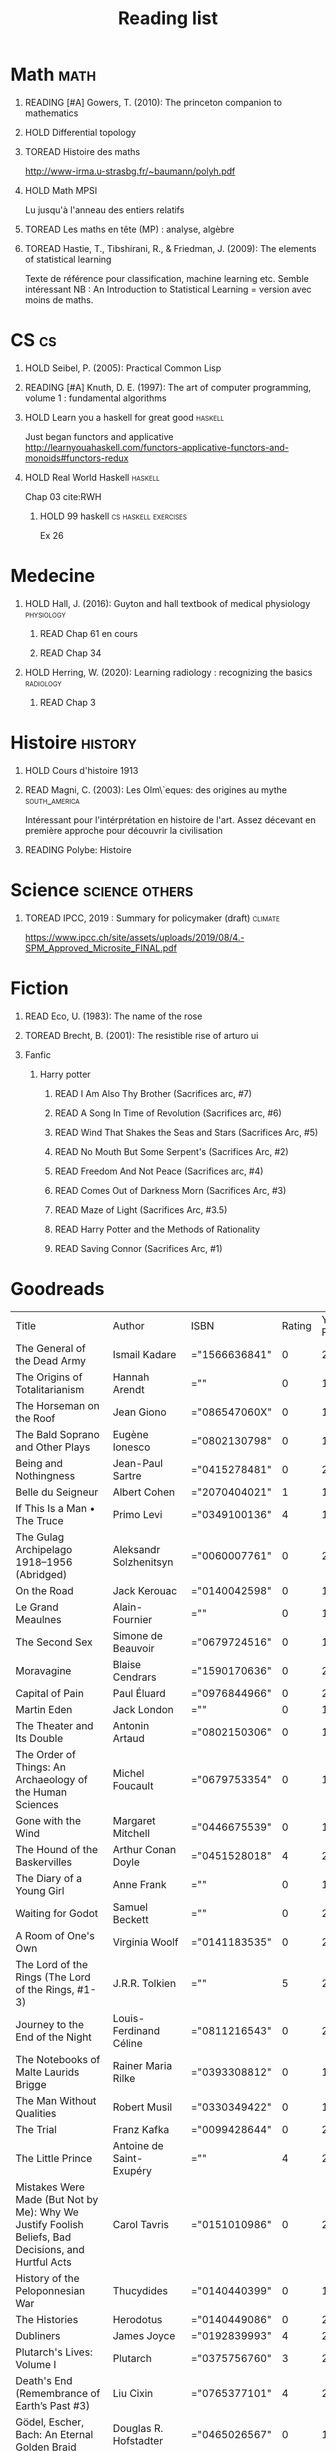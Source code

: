 #+TITLE: Reading list
 #+OPTIONS: H:1
#+TODO: TOREAD(t) READING(r) HOLD(h) | READ(d)
#+COLUMNS: %120ITEM %STATUS
#+OPTIONS: num:nil
#+TAGS: books


* Math :math:
** READING [#A] Gowers, T. (2010): The princeton companion to mathematics
  :PROPERTIES:
  :Custom_ID: princetonCompanionMaths
  :END:
** HOLD Differential topology
:PROPERTIES:
:url: http://www.uib.no/People/nmabd/dt/080627dt.pdf
:END:
** TOREAD Histoire des maths
http://www-irma.u-strasbg.fr/~baumann/polyh.pdf
** HOLD Math MPSI
Lu jusqu'à l'anneau des entiers relatifs
** TOREAD Les maths en tête (MP) : analyse, algèbre
** TOREAD Hastie, T., Tibshirani, R., & Friedman, J. (2009): The elements of statistical learning
Texte de référence pour classification, machine learning etc. Semble intéressant
NB :  An Introduction to Statistical Learning = version avec moins de maths.
  :PROPERTIES:
  :Custom_ID: hastie09_elemen_statis_learn
  :END:
* CS :cs:
** HOLD Seibel, P. (2005): Practical Common Lisp
  :PROPERTIES:
  :Custom_ID: seibel05_collec
  :END:

** READING [#A] Knuth, D. E. (1997): The art of computer programming, volume 1 : fundamental algorithms
  :PROPERTIES:
  :Custom_ID: taocp1
  :END:
** HOLD Learn you a haskell for great good :haskell:
Just began functors and applicative
http://learnyouahaskell.com/functors-applicative-functors-and-monoids#functors-redux

** HOLD Real World Haskell :haskell:
Chap 03
cite:RWH

**** HOLD 99 haskell :cs:haskell:exercises:
    Ex 26
* Medecine
** HOLD Hall, J. (2016): Guyton and hall textbook of medical physiology :physiology:
  :PROPERTIES:
  :Custom_ID: hall16_guyton_hall
  :END:
*** READ Chap 61 en cours
*** READ Chap 34

** HOLD Herring, W. (2020): Learning radiology : recognizing the basics :radiology:
  :PROPERTIES:
  :Custom_ID: herring20_learn
  :END:
*** READ Chap 3

* Histoire :history:
** HOLD Cours d'histoire 1913
** READ Magni, C. (2003): Les Olm\`eques: des origines au mythe :south_america:
  CLOSED: [2019-06-02 Sun 09:35]
  :PROPERTIES:
  :Custom_ID: magni2003olmeques
  :END:

Intéressant pour l'intérprétation en histoire de l'art. Assez décevant en première approche pour découvrir la civilisation
** READING Polybe: Histoire
:PROPERTIES:
:Custom_ID: polybe03_histoir
:END:
* Science :science:others:
** TOREAD IPCC, 2019 : Summary for policymaker (draft) :climate:
https://www.ipcc.ch/site/assets/uploads/2019/08/4.-SPM_Approved_Microsite_FINAL.pdf


* Fiction
** READ Eco, U. (1983): The name of the rose
  :PROPERTIES:
  :Custom_ID: eco83
  :rating:   4
  :END:
** TOREAD Brecht, B. (2001): The resistible rise of arturo ui
  :PROPERTIES:
  :Custom_ID: brecht01_artur_ui
  :END:
** Fanfic
*** Harry potter
**** READ I Am Also Thy Brother (Sacrifices arc, #7)
:PROPERTIES:
:author:   Lightning on the Wave
:rating:   5
:year:     2007
:END:
**** READ A Song In Time of Revolution (Sacrifices arc, #6)
:PROPERTIES:
:author:   Lightning on the Wave
:rating:   5
:year:     2007
:END:
**** READ Wind That Shakes the Seas and Stars (Sacrifices Arc, #5)
:PROPERTIES:
:author:   Lightning on the Wave
:rating:   5
:year:     2006
:END:
**** READ No Mouth But Some Serpent's (Sacrifices Arc, #2)
:PROPERTIES:
:author:   Lightning on the Wave
:rating:   5
:year:     2005
:END:
**** READ Freedom And Not Peace (Sacrifices arc, #4)
:PROPERTIES:
:author:   Lightning on the Wave
:rating:   5
:year:     2006
:END:
**** READ Comes Out of Darkness Morn (Sacrifices Arc, #3)
:PROPERTIES:
:author:   Lightning on the Wave
:rating:   5
:year:     2005
:END:
**** READ Maze of Light (Sacrifices Arc, #3.5)
:PROPERTIES:
:author:   Lightning on the Wave
:rating:   5
:year:     2005
:END:
**** READ Harry Potter and the Methods of Rationality
:PROPERTIES:
:author:   Lightning on the Wave
:rating:   5
:year:     2015
:END:
**** READ Saving Connor (Sacrifices Arc, #1)
:PROPERTIES:
:author:   Lightning on the Wave
:rating:   5
:year:     2005
:END:
* Goodreads
| Title                                                                                                      | Author                       | ISBN          | Rating | Year Published |
| The General of the Dead Army                                                                               | Ismail Kadare                | ="1566636841" |      0 |           2005 |
| The Origins of Totalitarianism                                                                             | Hannah Arendt                | =""           |      0 |           1973 |
| The Horseman on the Roof                                                                                   | Jean Giono                   | ="086547060X" |      0 |           1982 |
| The Bald Soprano and Other Plays                                                                           | Eugène Ionesco               | ="0802130798" |      0 |           1994 |
| Being and Nothingness                                                                                      | Jean-Paul Sartre             | ="0415278481" |      0 |           2003 |
| Belle du Seigneur                                                                                          | Albert Cohen                 | ="2070404021" |      1 |           1998 |
| If This Is a Man • The Truce                                                                               | Primo Levi                   | ="0349100136" |      4 |           1987 |
| The Gulag Archipelago 1918–1956 (Abridged)                                                                 | Aleksandr Solzhenitsyn       | ="0060007761" |      0 |           2002 |
| On the Road                                                                                                | Jack Kerouac                 | ="0140042598" |      0 |           1976 |
| Le Grand Meaulnes                                                                                          | Alain-Fournier               | =""           |      0 |           1970 |
| The Second Sex                                                                                             | Simone de Beauvoir           | ="0679724516" |      0 |           1989 |
| Moravagine                                                                                                 | Blaise Cendrars              | ="1590170636" |      0 |           2004 |
| Capital of Pain                                                                                            | Paul Éluard                  | ="0976844966" |      0 |           2006 |
| Martin Eden                                                                                                | Jack London                  | =""           |      0 |           1994 |
| The Theater and Its Double                                                                                 | Antonin Artaud               | ="0802150306" |      0 |           1994 |
| The Order of Things: An Archaeology of the Human Sciences                                                  | Michel Foucault              | ="0679753354" |      0 |           1994 |
| Gone with the Wind                                                                                         | Margaret Mitchell            | ="0446675539" |      0 |           1999 |
| The Hound of the Baskervilles                                                                              | Arthur Conan Doyle           | ="0451528018" |      4 |           2001 |
| The Diary of a Young Girl                                                                                  | Anne Frank                   | =""           |      0 |           1993 |
| Waiting for Godot                                                                                          | Samuel Beckett               | =""           |      0 |           2011 |
| A Room of One's Own                                                                                        | Virginia Woolf               | ="0141183535" |      0 |           2000 |
| The Lord of the Rings (The Lord of the Rings, #1-3)                                                        | J.R.R. Tolkien               | =""           |      5 |           2005 |
| Journey to the End of the Night                                                                            | Louis-Ferdinand Céline       | ="0811216543" |      0 |           2006 |
| The Notebooks of Malte Laurids Brigge                                                                      | Rainer Maria Rilke           | ="0393308812" |      0 |           1992 |
| The Man Without Qualities                                                                                  | Robert Musil                 | ="0330349422" |      0 |           1995 |
| The Trial                                                                                                  | Franz Kafka                  | ="0099428644" |      0 |           2001 |
| The Little Prince                                                                                          | Antoine de Saint-Exupéry     | =""           |      4 |           2000 |
| Mistakes Were Made (But Not by Me): Why We Justify Foolish Beliefs, Bad Decisions, and Hurtful Acts        | Carol Tavris                 | ="0151010986" |      0 |           2007 |
| History of the Peloponnesian War                                                                           | Thucydides                   | ="0140440399" |      0 |           1972 |
| The Histories                                                                                              | Herodotus                    | ="0140449086" |      0 |           2003 |
| Dubliners                                                                                                  | James Joyce                  | ="0192839993" |      4 |           2001 |
| Plutarch's Lives: Volume I                                                                                 | Plutarch                     | ="0375756760" |      3 |           2001 |
| Death's End (Remembrance of Earth’s Past #3)                                                               | Liu Cixin                    | ="0765377101" |      4 |           2016 |
| Gödel, Escher, Bach: An Eternal Golden Braid                                                               | Douglas R. Hofstadter        | ="0465026567" |      0 |           1999 |
| The Feynman Lectures on Physics                                                                            | Richard P. Feynman           | ="0805390456" |      0 |           2005 |
| The Princeton Companion to Applied Mathematics                                                             | Nicholas J.  Higham          | ="0691150397" |      0 |           2015 |
| Dragon Wing (The Death Gate Cycle, #1)                                                                     | Margaret Weis                | ="0553286390" |      0 |           1990 |
| The Dark Forest (Remembrance of Earth’s Past, #2)                                                          | Liu Cixin                    | =""           |      4 |           2015 |
| Histoire de l'art                                                                                          | E.H. Gombrich                | ="0714892076" |      5 |           2001 |
| The Three-Body Problem (Remembrance of Earth’s Past #1)                                                    | Liu Cixin                    | ="0765377063" |      4 |           2014 |
| Périclès - 2e éd.: La démocratie athénienne à l'épreuve du grand homme (Nouvelles biographies historiques) | Vincent Azoulay              | =""           |      0 |           2016 |
| Foucault's Pendulum                                                                                        | Umberto Eco                  | ="015603297X" |      3 |           2007 |
| Les Olmèques:  Des Origines Au Mythe                                                                       | Caterina Magni               | ="2020549913" |      4 |                |
| A Tale of Two Cities                                                                                       | Charles Dickens              | ="0141439602" |      4 |           2003 |
| The Princeton Companion to Mathematics                                                                     | Timothy Gowers               | ="0691118809" |      0 |           2008 |
| Dragonquest (Pern, #2)                                                                                     | Anne McCaffrey               | =""           |      4 |           1986 |
| Dragonflight (Dragonriders of Pern, #1)                                                                    | Anne McCaffrey               | ="0345484266" |      4 |           2005 |
| The White Dragon (Pern, #3)                                                                                | Anne McCaffrey               | ="0345341678" |      4 |           1986 |
| Sparte : Géographie, mythes et histoire                                                                    | Françoise Ruzé               | =""           |      0 |           2007 |
| Le monde grec à l'époque classique - 3e éd. : 500-323 av. J.-C. (Histoire)                                 | Patrice Brun                 | =""           |      0 |           2016 |
| Histoire Romaine: Livres Xxxi à Xxxv                                                                       | Livy                         | ="2080709895" |      5 |           1997 |
| Les Aztèques À La Veille De La Conquête Espagnole                                                          | Jacques Soustelle            | ="2012794378" |      0 |           2008 |
| Atlas Shrugged                                                                                             | Ayn Rand                     | ="0452011876" |      0 |           1999 |
| Don Quixote                                                                                                | Miguel de Cervantes Saavedra | ="0142437239" |      0 |           2003 |
| The Comanche Empire                                                                                        | Pekka Hämäläinen             | ="0300126549" |      0 |           2008 |
| The Light Fantastic (Discworld, #2; Rincewind #2)                                                          | Terry Pratchett              | ="0061020702" |      4 |           2000 |
| The Color of Magic (Discworld, #1; Rincewind, #1)                                                          | Terry Pratchett              | ="0060855924" |      3 |           2005 |
| Le Prince de Nicolas Machiavel, Traduit & Commenta(c) (A0/00d.1684)                                        | Niccolò Machiavelli          | ="2012570852" |      0 |           2012 |
| Lady Archimedes (Arithmancer, #2)                                                                          | White Squirrel               | =""           |      4 |           2018 |
| The Arithmancer (Arithmancer, #1)                                                                          | White Squirrel               | =""           |      4 |           2015 |
| A Dance with Dragons (A Song of Ice and Fire, #5)                                                          | George R.R. Martin           | =""           |      4 |           2011 |
| A Feast for Crows (A Song of Ice and Fire, #4)                                                             | George R.R. Martin           | ="055358202X" |      3 |           2011 |
| A Storm of Swords (A Song of Ice and Fire, #3)                                                             | George R.R. Martin           | ="055357342X" |      4 |           2003 |
| A Clash of Kings  (A Song of Ice and Fire, #2)                                                             | George R.R. Martin           | ="0553381695" |      4 |           2002 |
| A Game of Thrones (A Song of Ice and Fire, #1)                                                             | George R.R. Martin           | ="0553588486" |      4 |           2005 |
| The Silmarillion: The Epic History of the Elves in The Lord of the Rings                                   | J.R.R. Tolkien               | =""           |      4 |           1984 |
| The Hobbit, or There and Back Again                                                                        | J.R.R. Tolkien               | ="0618260307" |      3 |           2002 |
| The Return of the King (The Lord of the Rings, #3)                                                         | J.R.R. Tolkien               | =""           |      5 |           2003 |
| The Two Towers (The Lord of the Rings, #2)                                                                 | J.R.R. Tolkien               | ="0618346260" |      5 |           2003 |
| The Fellowship of the Ring (The Lord of the Rings, #1)                                                     | J.R.R. Tolkien               | ="0618346252" |      5 |           2003 |
| Harry Potter and the Half-Blood Prince (Harry Potter, #6)                                                  | J.K. Rowling                 | =""           |      4 |           2006 |
| Harry Potter and the Order of the Phoenix (Harry Potter, #5)                                               | J.K. Rowling                 | ="0439358078" |      4 |           2004 |
| Harry Potter and the Goblet of Fire (Harry Potter, #4)                                                     | J.K. Rowling                 | =""           |      4 |           2002 |
| Harry Potter and the Deathly Hallows (Harry Potter, #7)                                                    | J.K. Rowling                 | ="0545010225" |      4 |           2007 |
| Harry Potter and the Chamber of Secrets (Harry Potter, #2)                                                 | J.K. Rowling                 | ="0439064864" |      4 |           1999 |
| Harry Potter and the Prisoner of Azkaban (Harry Potter, #3)                                                | J.K. Rowling                 | ="043965548X" |      4 |           2004 |
| Harry Potter and the Sorcerer's Stone (Harry Potter, #1)                                                   | J.K. Rowling                 | =""           |      4 |           2003 |
| Une Histoire Du Monde Aux Temps Modernes                                                                   | Jean Delumeau                | ="2035055350" |      4 |           2005 |
| Histoire de la Chine                                                                                       | René Grousset                | ="2744105007" |      5 |                |
| Frankenstein                                                                                               | Mary Wollstonecraft Shelley  | =""           |      0 |           2018 |
| Candide                                                                                                    | Voltaire                     | ="0486266893" |      4 |           1991 |
| Histoire Romaine: Livres Xxi à Xxv                                                                         | Livy                         | ="2080707469" |      5 |           1993 |
| Histoire romaine, livres XLI à XLV                                                                         | Livy                         | ="2080710354" |      5 |                |
| Histoire romaine, livre I à V                                                                              | Livy                         | ="2080708406" |      5 |                |
| Histoire Romaine: Livres Xxvi à Xxx                                                                        | Livy                         | ="2080709402" |      5 |           1994 |
| The Silver Spike (The Chronicles of the Black Company, #3.5)                                               | Glen Cook                    | ="0812502205" |      3 |           1989 |
| Dreams of Steel (The Chronicles of the Black Company, #5)                                                  | Glen Cook                    | ="0812502108" |      3 |           1990 |
| Shadow Games (The Chronicles of the Black Company, #4)                                                     | Glen Cook                    | ="0812533828" |      3 |           1989 |
| The White Rose (The Chronicles of the Black Company, #3)                                                   | Glen Cook                    | ="0812508440" |      3 |           1985 |
| Shadows Linger (The Chronicles of the Black Company, #2)                                                   | Glen Cook                    | ="0812508424" |      3 |           1990 |
| The Black Company (The Chronicles of the Black Company, #1)                                                | Glen Cook                    | =""           |      4 |           1992 |
| The Time Machine                                                                                           | H.G. Wells                   | =""           |      3 |           2002 |
| The Fall of the House of Usher                                                                             | Edgar Allan Poe              | ="1594561796" |      3 |           2004 |
| The War of the Worlds                                                                                      | H.G. Wells                   | ="0375759239" |      4 |           2002 |
| Cyrano de Bergerac                                                                                         | Edmond Rostand               | ="0451528921" |      5 |           2003 |
| At the Mountains of Madness                                                                                | H.P. Lovecraft               | ="0812974417" |      4 |           2005 |
| Illusions: The Adventures of a Reluctant Messiah                                                           | Richard Bach                 | ="0099427869" |      4 |           2001 |
| Germinal                                                                                                   | Émile Zola                   | ="0140447423" |      5 |           2004 |
| Darconville’s Cat                                                                                          | Alexander Theroux            | ="0805043659" |      0 |           1996 |
| The Tunnel                                                                                                 | William H. Gass              | ="1564782131" |      0 |           1999 |
| Native Son                                                                                                 | Richard Wright               | ="0099282933" |      0 |           2008 |
| Middlesex                                                                                                  | Jeffrey Eugenides            | ="0312422156" |      0 |           2003 |
| The Death of Virgil                                                                                        | Hermann Broch                | ="0679755489" |      0 |           1995 |
| 1919 (U.S.A., #2)                                                                                          | John Dos Passos              | ="0618056823" |      0 |           2000 |
| Humboldt's Gift                                                                                            | Saul Bellow                  | ="0140189440" |      0 |           1996 |
| JR                                                                                                         | William Gaddis               | ="0140187073" |      0 |           1993 |
| Life and Fate                                                                                              | Vasily Grossman              | ="1590172019" |      0 |           2006 |
| The Tenth Man                                                                                              | Graham Greene                | ="0671019090" |      0 |           1998 |
| Mason & Dixon                                                                                              | Thomas Pynchon               | ="0312423209" |      0 |           2004 |
| The Vicar of Wakefield                                                                                     | Oliver Goldsmith             | ="0192805126" |      0 |           2006 |
| The Recognitions                                                                                           | William Gaddis               | ="0140187081" |      0 |           1993 |
| The Tale of Genji                                                                                          | Murasaki Shikibu             | =""           |      0 |           2011 |
| Finnegans Wake                                                                                             | James Joyce                  | ="0141181265" |      0 |           1999 |
| Therese Raquin                                                                                             | Émile Zola                   | =""           |      0 |           2008 |
| The Sot-Weed Factor                                                                                        | John Barth                   | ="0385240880" |      0 |           1987 |
| The Forsyte Saga (The Forsyte Chronicles, #1-3)                                                            | John Galsworthy              | ="0192838628" |      0 |           1999 |
| Bridge of Sighs                                                                                            | Richard Russo                | ="0375414959" |      0 |           2007 |
| A House for Mr Biswas                                                                                      | V.S. Naipaul                 | ="0330487191" |      0 |           2003 |
| The Stranger                                                                                               | Albert Camus                 | =""           |      0 |           1989 |
| The Alexandria Quartet  (The Alexandria Quartet #1-4)                                                      | Lawrence Durrell             | ="0140153179" |      0 |           1991 |
| Lost Illusions (La Comédie Humaine)                                                                        | Honoré de Balzac             | ="1406506583" |      0 |           2006 |
| Rabbit Angstrom: The Four Novels                                                                           | John Updike                  | ="0679444599" |      0 |           1995 |
| V.                                                                                                         | Thomas Pynchon               | ="2020418770" |      0 |           2001 |
| Death Comes for the Archbishop                                                                             | Willa Cather                 | ="1442939885" |      0 |           2009 |
| An American Tragedy                                                                                        | Theodore Dreiser             | ="0451527704" |      0 |           2000 |
| The Adventures of Augie March                                                                              | Saul Bellow                  | ="0143039571" |      0 |           2006 |
| Cat's Eye                                                                                                  | Margaret Atwood              | ="0385491026" |      0 |           1998 |
| Gilead                                                                                                     | Marilynne Robinson           | ="031242440X" |      0 |           2006 |
| Cancer Ward                                                                                                | Aleksandr Solzhenitsyn       | ="0099575515" |      0 |           2003 |
| The History of Tom Jones, a Foundling                                                                      | Henry Fielding               | ="0140436227" |      0 |           2005 |
| The Life and Opinions of Tristram Shandy, Gentleman                                                        | Laurence Sterne              | ="0141439777" |      0 |           2003 |
| The Maltese Falcon, The Thin Man, Red Harvest                                                              | Dashiell Hammett             | ="0375411259" |      0 |           2000 |
| Tropic of Cancer                                                                                           | Henry Miller                 | ="0802131786" |      0 |           1994 |
| Dead Souls                                                                                                 | Nikolai Gogol                | ="0140448071" |      0 |           2004 |
| The Magic Mountain                                                                                         | Thomas Mann                  | ="0679772871" |      0 |           1996 |
| The House of Mirth                                                                                         | Edith Wharton                | ="1844082938" |      0 |           2006 |
| Pale Fire                                                                                                  | Vladimir Nabokov             | ="0141185260" |      0 |           2000 |
| To Kill a Mockingbird                                                                                      | Harper Lee                   | =""           |      0 |           2006 |
| Ficciones                                                                                                  | Jorge Luis Borges            | ="0802130305" |      0 |           1994 |
| Vanity Fair                                                                                                | William Makepeace Thackeray  | ="0141439831" |      0 |           2003 |
| All the King's Men                                                                                         | Robert Penn Warren           | ="0156004801" |      0 |           1996 |
| Light in August                                                                                            | William Faulkner             | ="0679732268" |      0 |           1991 |
| The Tin Drum                                                                                               | Günter Grass                 | ="0099483505" |      0 |           2005 |
| Middlemarch/Silas Marner/Amos Barton                                                                       | George Eliot                 | ="1402718853" |      0 |           2004 |
| My Ántonia (Great Plains Trilogy, #3)                                                                      | Willa Cather                 | ="1583485090" |      0 |           2000 |
| Infinite Jest                                                                                              | David Foster Wallace         | ="0316921173" |      0 |           2005 |
| In Search of Lost Time (6 Volumes)                                                                         | Marcel Proust                | ="0812969642" |      0 |           2003 |
| Their Eyes Were Watching God                                                                               | Zora Neale Hurston           | ="0061120065" |      0 |           2006 |
| Brideshead Revisited                                                                                       | Evelyn Waugh                 | ="0316926345" |      0 |           1982 |
| A Confederacy of Dunces                                                                                    | John Kennedy Toole           | ="0802130208" |      0 |           1994 |
| Blindness                                                                                                  | José Saramago                | ="0156007754" |      0 |           1999 |
| Blood Meridian, or the Evening Redness in the West                                                         | Cormac McCarthy              | =""           |      0 |           1992 |
| The Awakening                                                                                              | Kate Chopin                  | ="0543898083" |      0 |           2006 |
| I, Claudius (Claudius, #1)                                                                                 | Robert Graves                | ="067972477X" |      4 |           1989 |
| The Heart Is a Lonely Hunter                                                                               | Carson McCullers             | ="0618084746" |      0 |           2000 |
| Things Fall Apart (The African Trilogy, #1)                                                                | Chinua Achebe                | =""           |      0 |           1994 |
| The Plague                                                                                                 | Albert Camus                 | =""           |      4 |           1991 |
| Invisible Man                                                                                              | Ralph Ellison                | =""           |      0 |           1995 |
| For Whom the Bell Tolls                                                                                    | Ernest Hemingway             | =""           |      0 |           1995 |
| The Catcher in the Rye                                                                                     | J.D. Salinger                | ="0316769177" |      0 |           2001 |
| To the Lighthouse                                                                                          | Virginia Woolf               | ="140679239X" |      0 |           1989 |
| David Copperfield                                                                                          | Charles Dickens              | =""           |      0 |           2004 |
| The Master and Margarita                                                                                   | Mikhail Bulgakov             | ="0679760806" |      0 |           1996 |
| The Scarlet Letter                                                                                         | Nathaniel Hawthorne          | ="0142437263" |      0 |           2003 |
| Ulysses                                                                                                    | James Joyce                  | =""           |      0 |           1990 |
| All Quiet on the Western Front                                                                             | Erich Maria Remarque         | ="0449213943" |      0 |           1987 |
| The Sound and the Fury                                                                                     | William Faulkner             | =""           |      0 |           1990 |
| The Metamorphosis and Other Stories                                                                        | Franz Kafka                  | ="1593080298" |      0 |           2003 |
| East of Eden                                                                                               | John Steinbeck               | ="0142000655" |      0 |           2002 |
| Moby-Dick or, the Whale                                                                                    | Herman Melville              | ="0142437247" |      0 |           2003 |
| War and Peace                                                                                              | Leo Tolstoy                  | =""           |      0 |           1998 |
| The Old Man and the Sea                                                                                    | Ernest Hemingway             | ="0684830493" |      0 |           1996 |
| Slaughterhouse-Five                                                                                        | Kurt Vonnegut Jr.            | ="0385333846" |      0 |           1999 |
| Catch-22 (Catch-22, #1)                                                                                    | Joseph Heller                | ="0684833395" |      0 |           2004 |
| The Grapes of Wrath                                                                                        | John Steinbeck               | =""           |      0 |           2002 |
| Anna Karenina                                                                                              | Leo Tolstoy                  | ="0451528611" |      0 |           2002 |
| The Brothers Karamazov                                                                                     | Fyodor Dostoyevsky           | ="0374528373" |      0 |           2002 |
| One Hundred Years of Solitude                                                                              | Gabriel García Márquez       | =""           |      0 |           2003 |
| Brave New World                                                                                            | Aldous Huxley                | ="0060929871" |      0 |           1998 |
| Of Mice and Men                                                                                            | John Steinbeck               | ="0142000671" |      3 |           2002 |
| The Count of Monte Cristo                                                                                  | Alexandre Dumas              | ="0140449264" |      0 |           2003 |
| The Adventures of Huckleberry Finn                                                                         | Mark Twain                   | ="0142437174" |      0 |           2002 |
| Wuthering Heights                                                                                          | Emily Brontë                 | ="0393978893" |      0 |           2002 |
| The Great Gatsby                                                                                           | F. Scott Fitzgerald          | =""           |      0 |           2004 |
| 1984                                                                                                       | George Orwell                | =""           |      0 |           1950 |
| Lolita                                                                                                     | Vladimir Nabokov             | =""           |      3 |           1995 |
| Crime and Punishment                                                                                       | Fyodor Dostoyevsky           | ="0143058142" |      4 |           2002 |
| Jane Eyre                                                                                                  | Charlotte Brontë             | ="0142437204" |      4 |           2003 |
| Pride and Prejudice                                                                                        | Jane Austen                  | =""           |      5 |           2000 |
| armée romaine sous le Haut-Empire                                                                          | Yann Le Bohec                | ="2708406337" |      5 |           2002 |
| Histoire Romaine: Livres Xxxvi À XL (36-40)                                                                | Livy                         | ="2080710052" |      5 |           1998 |
| Histoire Romaine                                                                                           | Marcel Le Glay               | ="2130550010" |      5 |           2011 |
| Achilles in Vietnam: Combat Trauma and the Undoing of Character                                            | Jonathan Shay                | ="0684813211" |      0 |           1995 |
| Histoire romaine, livres VI à X, la conquête de l'Italie                                                   | Livy                         | ="208070950X" |      5 |                |

